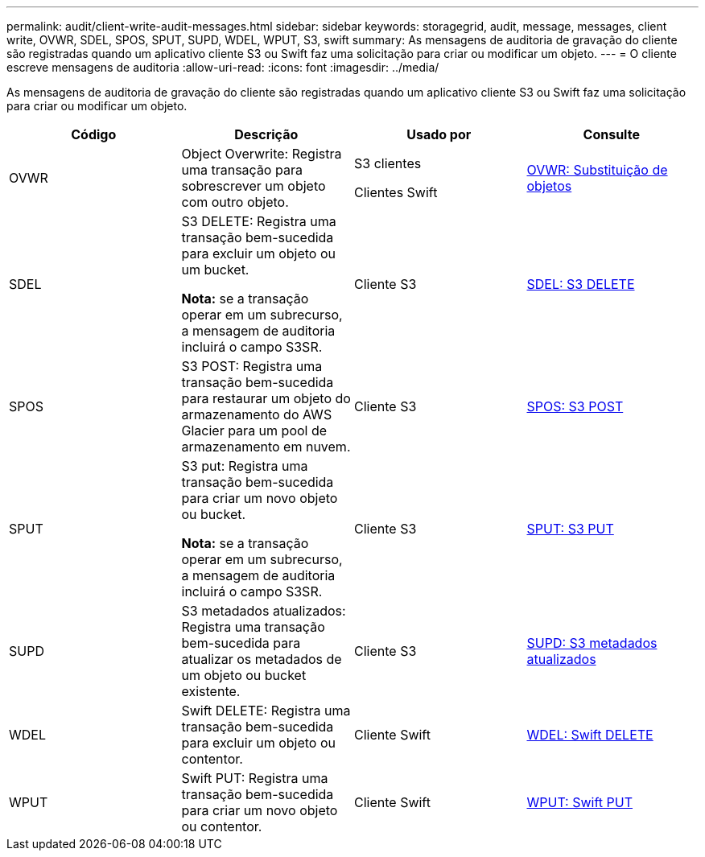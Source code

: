 ---
permalink: audit/client-write-audit-messages.html 
sidebar: sidebar 
keywords: storagegrid, audit, message, messages, client write, OVWR, SDEL, SPOS, SPUT, SUPD, WDEL, WPUT, S3, swift 
summary: As mensagens de auditoria de gravação do cliente são registradas quando um aplicativo cliente S3 ou Swift faz uma solicitação para criar ou modificar um objeto. 
---
= O cliente escreve mensagens de auditoria
:allow-uri-read: 
:icons: font
:imagesdir: ../media/


[role="lead"]
As mensagens de auditoria de gravação do cliente são registradas quando um aplicativo cliente S3 ou Swift faz uma solicitação para criar ou modificar um objeto.

|===
| Código | Descrição | Usado por | Consulte 


 a| 
OVWR
 a| 
Object Overwrite: Registra uma transação para sobrescrever um objeto com outro objeto.
 a| 
S3 clientes

Clientes Swift
 a| 
xref:ovwr-object-overwrite.adoc[OVWR: Substituição de objetos]



 a| 
SDEL
 a| 
S3 DELETE: Registra uma transação bem-sucedida para excluir um objeto ou um bucket.

*Nota:* se a transação operar em um subrecurso, a mensagem de auditoria incluirá o campo S3SR.
 a| 
Cliente S3
 a| 
xref:sdel-s3-delete.adoc[SDEL: S3 DELETE]



 a| 
SPOS
 a| 
S3 POST: Registra uma transação bem-sucedida para restaurar um objeto do armazenamento do AWS Glacier para um pool de armazenamento em nuvem.
 a| 
Cliente S3
 a| 
xref:spos-s3-post.adoc[SPOS: S3 POST]



 a| 
SPUT
 a| 
S3 put: Registra uma transação bem-sucedida para criar um novo objeto ou bucket.

*Nota:* se a transação operar em um subrecurso, a mensagem de auditoria incluirá o campo S3SR.
 a| 
Cliente S3
 a| 
xref:sput-s3-put.adoc[SPUT: S3 PUT]



 a| 
SUPD
 a| 
S3 metadados atualizados: Registra uma transação bem-sucedida para atualizar os metadados de um objeto ou bucket existente.
 a| 
Cliente S3
 a| 
xref:supd-s3-metadata-updated.adoc[SUPD: S3 metadados atualizados]



 a| 
WDEL
 a| 
Swift DELETE: Registra uma transação bem-sucedida para excluir um objeto ou contentor.
 a| 
Cliente Swift
 a| 
xref:wdel-swift-delete.adoc[WDEL: Swift DELETE]



 a| 
WPUT
 a| 
Swift PUT: Registra uma transação bem-sucedida para criar um novo objeto ou contentor.
 a| 
Cliente Swift
 a| 
xref:wput-swift-put.adoc[WPUT: Swift PUT]

|===